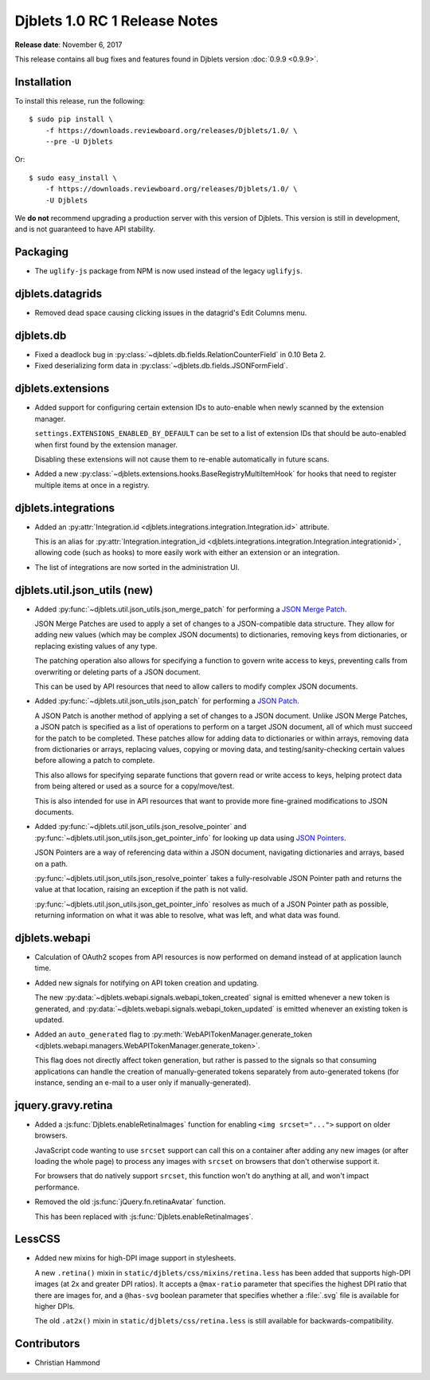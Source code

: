 .. default-intersphinx:: djblets1.0 django1.6

==============================
Djblets 1.0 RC 1 Release Notes
==============================

**Release date**: November 6, 2017

This release contains all bug fixes and features found in Djblets version
:doc:`0.9.9 <0.9.9>`.


Installation
============

To install this release, run the following::

    $ sudo pip install \
        -f https://downloads.reviewboard.org/releases/Djblets/1.0/ \
        --pre -U Djblets

Or::

    $ sudo easy_install \
        -f https://downloads.reviewboard.org/releases/Djblets/1.0/ \
        -U Djblets

We **do not** recommend upgrading a production server with this version of
Djblets. This version is still in development, and is not guaranteed to have
API stability.


Packaging
=========

* The ``uglify-js`` package from NPM is now used instead of the legacy
  ``uglifyjs``.


djblets.datagrids
=================

* Removed dead space causing clicking issues in the datagrid's Edit Columns
  menu.


djblets.db
==========

* Fixed a deadlock bug in :py:class:`~djblets.db.fields.RelationCounterField`
  in 0.10 Beta 2.

* Fixed deserializing form data in
  :py:class:`~djblets.db.fields.JSONFormField`.


djblets.extensions
==================

* Added support for configuring certain extension IDs to auto-enable when
  newly scanned by the extension manager.

  ``settings.EXTENSIONS_ENABLED_BY_DEFAULT`` can be set to a list of extension
  IDs that should be auto-enabled when first found by the extension manager.

  Disabling these extensions will not cause them to re-enable automatically in
  future scans.

* Added a new :py:class:`~djblets.extensions.hooks.BaseRegistryMultiItemHook`
  for hooks that need to register multiple items at once in a registry.


djblets.integrations
====================

* Added an :py:attr:`Integration.id
  <djblets.integrations.integration.Integration.id>` attribute.

  This is an alias for :py:attr:`Integration.integration_id
  <djblets.integrations.integration.Integration.integrationid>`, allowing
  code (such as hooks) to more easily work with either an extension or an
  integration.

* The list of integrations are now sorted in the administration UI.


djblets.util.json_utils (new)
=============================

* Added :py:func:`~djblets.util.json_utils.json_merge_patch` for performing a
  `JSON Merge Patch`_.

  JSON Merge Patches are used to apply a set of changes to a JSON-compatible
  data structure. They allow for adding new values (which may be complex
  JSON documents) to dictionaries, removing keys from dictionaries, or
  replacing existing values of any type.

  The patching operation also allows for specifying a function to govern
  write access to keys, preventing calls from overwriting or deleting parts of
  a JSON document.

  This can be used by API resources that need to allow callers to modify
  complex JSON documents.

* Added :py:func:`~djblets.util.json_utils.json_patch` for performing a
  `JSON Patch`_.

  A JSON Patch is another method of applying a set of changes to a JSON
  document. Unlike JSON Merge Patches, a JSON patch is specified as a list of
  operations to perform on a target JSON document, all of which must succeed
  for the patch to be completed. These patches allow for adding data to
  dictionaries or within arrays, removing data from dictionaries or arrays,
  replacing values, copying or moving data, and testing/sanity-checking
  certain values before allowing a patch to complete.

  This also allows for specifying separate functions that govern read or write
  access to keys, helping protect data from being altered or used as a source
  for a copy/move/test.

  This is also intended for use in API resources that want to provide more
  fine-grained modifications to JSON documents.

* Added :py:func:`~djblets.util.json_utils.json_resolve_pointer` and
  :py:func:`~djblets.util.json_utils.json_get_pointer_info` for looking up
  data using `JSON Pointers`_.

  JSON Pointers are a way of referencing data within a JSON document,
  navigating dictionaries and arrays, based on a path.

  :py:func:`~djblets.util.json_utils.json_resolve_pointer` takes a
  fully-resolvable JSON Pointer path and returns the value at that location,
  raising an exception if the path is not valid.

  :py:func:`~djblets.util.json_utils.json_get_pointer_info` resolves as much
  of a JSON Pointer path as possible, returning information on what it was
  able to resolve, what was left, and what data was found.


.. _JSON Merge Patch: https://tools.ietf.org/html/rfc7386
.. _JSON Patch: http://jsonpatch.com/
.. _JSON Pointers: https://tools.ietf.org/html/rfc6901


djblets.webapi
==============

* Calculation of OAuth2 scopes from API resources is now performed on demand
  instead of at application launch time.

* Added new signals for notifying on API token creation and updating.

  The new :py:data:`~djblets.webapi.signals.webapi_token_created` signal is
  emitted whenever a new token is generated, and
  :py:data:`~djblets.webapi.signals.webapi_token_updated` is emitted whenever
  an existing token is updated.

* Added an ``auto_generated`` flag to
  :py:meth:`WebAPITokenManager.generate_token
  <djblets.webapi.managers.WebAPITokenManager.generate_token>`.

  This flag does not directly affect token generation, but rather is passed
  to the signals so that consuming applications can handle the creation of
  manually-generated tokens separately from auto-generated tokens (for
  instance, sending an e-mail to a user only if manually-generated).


jquery.gravy.retina
===================

* Added a :js:func:`Djblets.enableRetinaImages` function for enabling
  ``<img srcset="...">`` support on older browsers.

  JavaScript code wanting to use ``srcset`` support can call this on a
  container after adding any new images (or after loading the whole page)
  to process any images with ``srcset`` on browsers that don't otherwise
  support it.

  For browsers that do natively support ``srcset``, this function won't do
  anything at all, and won't impact performance.

* Removed the old :js:func:`jQuery.fn.retinaAvatar` function.

  This has been replaced with :js:func:`Djblets.enableRetinaImages`.


LessCSS
=======

* Added new mixins for high-DPI image support in stylesheets.

  A new ``.retina()`` mixin in ``static/djblets/css/mixins/retina.less``
  has been added that supports high-DPI images (at 2x and greater DPI ratios).
  It accepts a ``@max-ratio`` parameter that specifies the highest DPI ratio
  that there are images for, and a ``@has-svg`` boolean parameter that
  specifies whether a :file:`.svg` file is available for higher DPIs.

  The old ``.at2x()`` mixin in ``static/djblets/css/retina.less`` is still
  available for backwards-compatibility.


Contributors
============

* Christian Hammond
